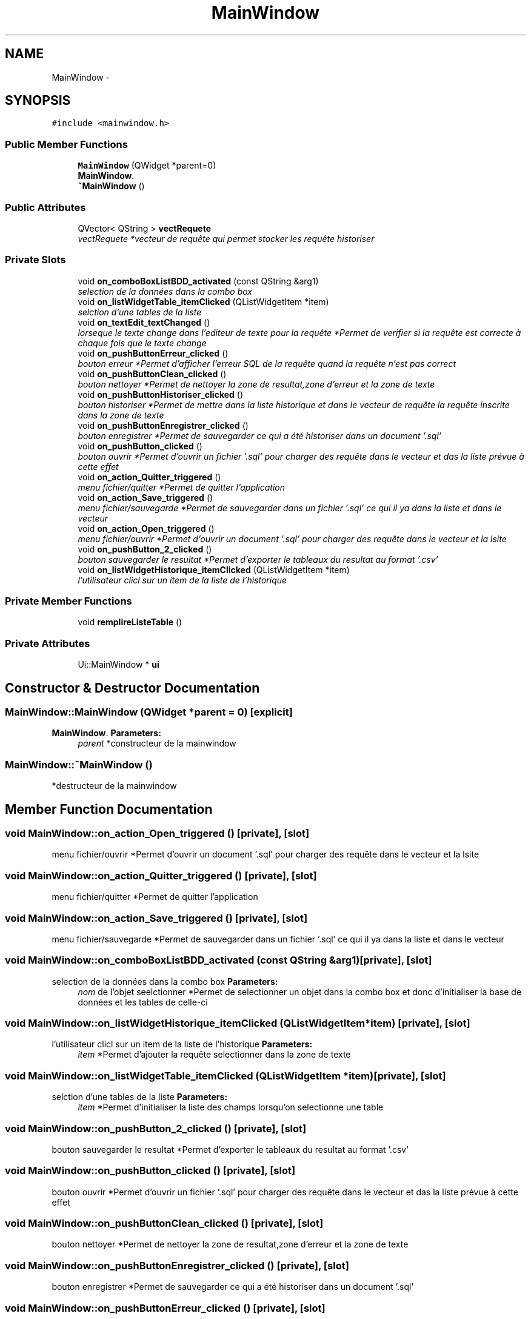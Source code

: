 .TH "MainWindow" 3 "Mon Mar 13 2017" "RSQL" \" -*- nroff -*-
.ad l
.nh
.SH NAME
MainWindow \- 
.SH SYNOPSIS
.br
.PP
.PP
\fC#include <mainwindow\&.h>\fP
.SS "Public Member Functions"

.in +1c
.ti -1c
.RI "\fBMainWindow\fP (QWidget *parent=0)"
.br
.RI "\fI\fBMainWindow\fP\&. \fP"
.ti -1c
.RI "\fB~MainWindow\fP ()"
.br
.in -1c
.SS "Public Attributes"

.in +1c
.ti -1c
.RI "QVector< QString > \fBvectRequete\fP"
.br
.RI "\fIvectRequete *vecteur de requête qui permet stocker les requête historiser \fP"
.in -1c
.SS "Private Slots"

.in +1c
.ti -1c
.RI "void \fBon_comboBoxListBDD_activated\fP (const QString &arg1)"
.br
.RI "\fIselection de la données dans la combo box \fP"
.ti -1c
.RI "void \fBon_listWidgetTable_itemClicked\fP (QListWidgetItem *item)"
.br
.RI "\fIselction d'une tables de la liste \fP"
.ti -1c
.RI "void \fBon_textEdit_textChanged\fP ()"
.br
.RI "\fIlorseque le texte change dans l'editeur de texte pour la requête *Permet de verifier si la requête est correcte à chaque fois que le texte change \fP"
.ti -1c
.RI "void \fBon_pushButtonErreur_clicked\fP ()"
.br
.RI "\fIbouton erreur *Permet d'afficher l'erreur SQL de la requête quand la requête n'est pas correct \fP"
.ti -1c
.RI "void \fBon_pushButtonClean_clicked\fP ()"
.br
.RI "\fIbouton nettoyer *Permet de nettoyer la zone de resultat,zone d'erreur et la zone de texte \fP"
.ti -1c
.RI "void \fBon_pushButtonHistoriser_clicked\fP ()"
.br
.RI "\fIbouton historiser *Permet de mettre dans la liste historique et dans le vecteur de requête la requête inscrite dans la zone de texte \fP"
.ti -1c
.RI "void \fBon_pushButtonEnregistrer_clicked\fP ()"
.br
.RI "\fIbouton enregistrer *Permet de sauvegarder ce qui a été historiser dans un document '\&.sql' \fP"
.ti -1c
.RI "void \fBon_pushButton_clicked\fP ()"
.br
.RI "\fIbouton ouvrir *Permet d'ouvrir un fichier '\&.sql' pour charger des requête dans le vecteur et das la liste prévue à cette effet \fP"
.ti -1c
.RI "void \fBon_action_Quitter_triggered\fP ()"
.br
.RI "\fImenu fichier/quitter *Permet de quitter l'application \fP"
.ti -1c
.RI "void \fBon_action_Save_triggered\fP ()"
.br
.RI "\fImenu fichier/sauvegarde *Permet de sauvegarder dans un fichier '\&.sql' ce qui il ya dans la liste et dans le vecteur \fP"
.ti -1c
.RI "void \fBon_action_Open_triggered\fP ()"
.br
.RI "\fImenu fichier/ouvrir *Permet d'ouvrir un document '\&.sql' pour charger des requête dans le vecteur et la lsite \fP"
.ti -1c
.RI "void \fBon_pushButton_2_clicked\fP ()"
.br
.RI "\fIbouton sauvegarder le resultat *Permet d'exporter le tableaux du resultat au format '\&.csv' \fP"
.ti -1c
.RI "void \fBon_listWidgetHistorique_itemClicked\fP (QListWidgetItem *item)"
.br
.RI "\fIl'utilisateur clicl sur un item de la liste de l'historique \fP"
.in -1c
.SS "Private Member Functions"

.in +1c
.ti -1c
.RI "void \fBremplireListeTable\fP ()"
.br
.in -1c
.SS "Private Attributes"

.in +1c
.ti -1c
.RI "Ui::MainWindow * \fBui\fP"
.br
.in -1c
.SH "Constructor & Destructor Documentation"
.PP 
.SS "MainWindow::MainWindow (QWidget *parent = \fC0\fP)\fC [explicit]\fP"

.PP
\fBMainWindow\fP\&. \fBParameters:\fP
.RS 4
\fIparent\fP *constructeur de la mainwindow 
.RE
.PP

.SS "MainWindow::~MainWindow ()"
*destructeur de la mainwindow 
.SH "Member Function Documentation"
.PP 
.SS "void MainWindow::on_action_Open_triggered ()\fC [private]\fP, \fC [slot]\fP"

.PP
menu fichier/ouvrir *Permet d'ouvrir un document '\&.sql' pour charger des requête dans le vecteur et la lsite 
.SS "void MainWindow::on_action_Quitter_triggered ()\fC [private]\fP, \fC [slot]\fP"

.PP
menu fichier/quitter *Permet de quitter l'application 
.SS "void MainWindow::on_action_Save_triggered ()\fC [private]\fP, \fC [slot]\fP"

.PP
menu fichier/sauvegarde *Permet de sauvegarder dans un fichier '\&.sql' ce qui il ya dans la liste et dans le vecteur 
.SS "void MainWindow::on_comboBoxListBDD_activated (const QString &arg1)\fC [private]\fP, \fC [slot]\fP"

.PP
selection de la données dans la combo box \fBParameters:\fP
.RS 4
\fInom\fP de l'objet seelctionner *Permet de selectionner un objet dans la combo box et donc d'initialiser la base de données et les tables de celle-ci 
.RE
.PP

.SS "void MainWindow::on_listWidgetHistorique_itemClicked (QListWidgetItem *item)\fC [private]\fP, \fC [slot]\fP"

.PP
l'utilisateur clicl sur un item de la liste de l'historique \fBParameters:\fP
.RS 4
\fIitem\fP *Permet d'ajouter la requête selectionner dans la zone de texte 
.RE
.PP

.SS "void MainWindow::on_listWidgetTable_itemClicked (QListWidgetItem *item)\fC [private]\fP, \fC [slot]\fP"

.PP
selction d'une tables de la liste \fBParameters:\fP
.RS 4
\fIitem\fP *Permet d'initialiser la liste des champs lorsqu'on selectionne une table 
.RE
.PP

.SS "void MainWindow::on_pushButton_2_clicked ()\fC [private]\fP, \fC [slot]\fP"

.PP
bouton sauvegarder le resultat *Permet d'exporter le tableaux du resultat au format '\&.csv' 
.SS "void MainWindow::on_pushButton_clicked ()\fC [private]\fP, \fC [slot]\fP"

.PP
bouton ouvrir *Permet d'ouvrir un fichier '\&.sql' pour charger des requête dans le vecteur et das la liste prévue à cette effet 
.SS "void MainWindow::on_pushButtonClean_clicked ()\fC [private]\fP, \fC [slot]\fP"

.PP
bouton nettoyer *Permet de nettoyer la zone de resultat,zone d'erreur et la zone de texte 
.SS "void MainWindow::on_pushButtonEnregistrer_clicked ()\fC [private]\fP, \fC [slot]\fP"

.PP
bouton enregistrer *Permet de sauvegarder ce qui a été historiser dans un document '\&.sql' 
.SS "void MainWindow::on_pushButtonErreur_clicked ()\fC [private]\fP, \fC [slot]\fP"

.PP
bouton erreur *Permet d'afficher l'erreur SQL de la requête quand la requête n'est pas correct 
.SS "void MainWindow::on_pushButtonHistoriser_clicked ()\fC [private]\fP, \fC [slot]\fP"

.PP
bouton historiser *Permet de mettre dans la liste historique et dans le vecteur de requête la requête inscrite dans la zone de texte 
.SS "void MainWindow::on_textEdit_textChanged ()\fC [private]\fP, \fC [slot]\fP"

.PP
lorseque le texte change dans l'editeur de texte pour la requête *Permet de verifier si la requête est correcte à chaque fois que le texte change 
.SS "void MainWindow::remplireListeTable ()\fC [private]\fP"

.SH "Member Data Documentation"
.PP 
.SS "Ui::MainWindow* MainWindow::ui\fC [private]\fP"

.SS "QVector<QString> MainWindow::vectRequete"

.PP
vectRequete *vecteur de requête qui permet stocker les requête historiser 

.SH "Author"
.PP 
Generated automatically by Doxygen for RSQL from the source code\&.
